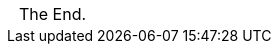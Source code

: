 === {empty}

[caption=,frame=none,grid=none]
[cols="^1"]
|===
|{nbsp}
|{nbsp}
|{nbsp}
|{nbsp}
|{nbsp}
|{nbsp}
The End.
|===

